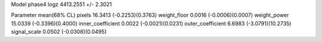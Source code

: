 Model phase4
logz            4413.2551 +/- 2.3021

Parameter            mean(68% CL)
pixels               16.3413 (-0.2253)(0.3763)
weight_floor         0.0016 (-0.0006)(0.0007)
weight_power         15.0339 (-0.3396)(0.4000)
inner_coefficient    0.0022 (-0.0021)(0.0231)
outer_coefficient    6.6983 (-3.0791)(10.2735)
signal_scale         0.0502 (-0.0308)(0.0495)
